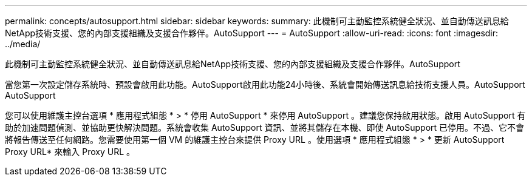 ---
permalink: concepts/autosupport.html 
sidebar: sidebar 
keywords:  
summary: 此機制可主動監控系統健全狀況、並自動傳送訊息給NetApp技術支援、您的內部支援組織及支援合作夥伴。AutoSupport 
---
= AutoSupport
:allow-uri-read: 
:icons: font
:imagesdir: ../media/


[role="lead"]
此機制可主動監控系統健全狀況、並自動傳送訊息給NetApp技術支援、您的內部支援組織及支援合作夥伴。AutoSupport

當您第一次設定儲存系統時、預設會啟用此功能。AutoSupport啟用此功能24小時後、系統會開始傳送訊息給技術支援人員。AutoSupport AutoSupport

您可以使用維護主控台選項 * 應用程式組態 * > * 停用 AutoSupport * 來停用 AutoSupport 。建議您保持啟用狀態。啟用 AutoSupport 有助於加速問題偵測、並協助更快解決問題。系統會收集 AutoSupport 資訊、並將其儲存在本機、即使 AutoSupport 已停用。不過、它不會將報告傳送至任何網路。您需要使用第一個 VM 的維護主控台來提供 Proxy URL 。使用選項 * 應用程式組態 * > * 更新 AutoSupport Proxy URL* 來輸入 Proxy URL 。
